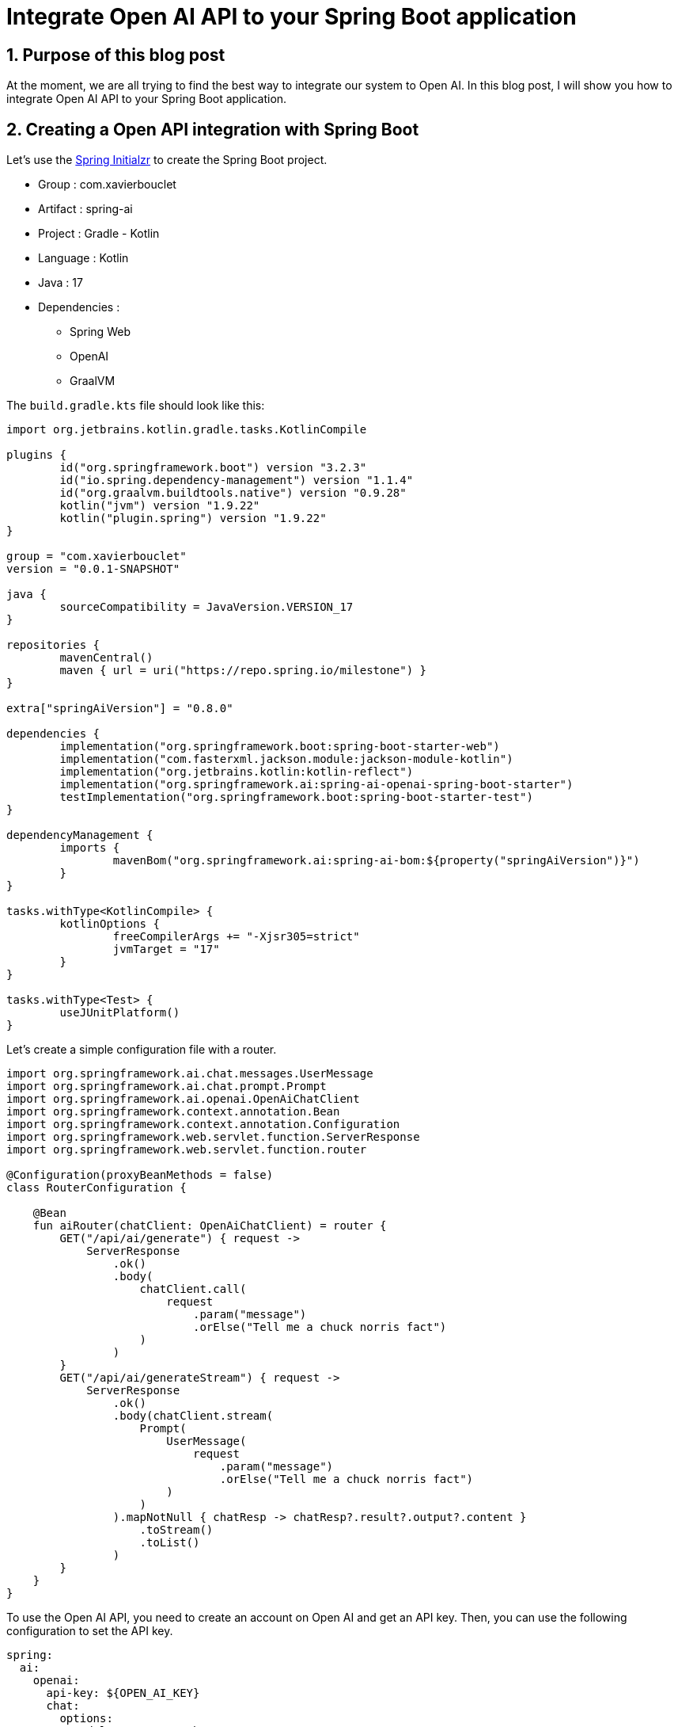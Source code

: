 = Integrate Open AI API to your Spring Boot application
:showtitle:
//:page-excerpt: Excerpt goes here.
//:page-root: ../../../
:date: 2024-03-04 7:00:00 -0500
:layout: post
//:title: Man must explore, r sand this is exploration at its greatest
:page-subtitle: "Open AI API"
:page-background: /img/2024-03-05-open-api.webp

== 1. Purpose of this blog post

At the moment, we are all trying to find the best way to integrate our system to Open AI.
In this blog post, I will show you how to integrate Open AI API to your Spring Boot application.

== 2. Creating a Open API integration with Spring Boot

Let's use the https://start.spring.io/[Spring Initialzr] to create the Spring Boot project.

* Group : com.xavierbouclet
* Artifact : spring-ai
* Project : Gradle - Kotlin
* Language : Kotlin
* Java : 17
* Dependencies :
** Spring Web
** OpenAI
** GraalVM

The `build.gradle.kts` file should look like this:

[source, kts]
----
import org.jetbrains.kotlin.gradle.tasks.KotlinCompile

plugins {
	id("org.springframework.boot") version "3.2.3"
	id("io.spring.dependency-management") version "1.1.4"
	id("org.graalvm.buildtools.native") version "0.9.28"
	kotlin("jvm") version "1.9.22"
	kotlin("plugin.spring") version "1.9.22"
}

group = "com.xavierbouclet"
version = "0.0.1-SNAPSHOT"

java {
	sourceCompatibility = JavaVersion.VERSION_17
}

repositories {
	mavenCentral()
	maven { url = uri("https://repo.spring.io/milestone") }
}

extra["springAiVersion"] = "0.8.0"

dependencies {
	implementation("org.springframework.boot:spring-boot-starter-web")
	implementation("com.fasterxml.jackson.module:jackson-module-kotlin")
	implementation("org.jetbrains.kotlin:kotlin-reflect")
	implementation("org.springframework.ai:spring-ai-openai-spring-boot-starter")
	testImplementation("org.springframework.boot:spring-boot-starter-test")
}

dependencyManagement {
	imports {
		mavenBom("org.springframework.ai:spring-ai-bom:${property("springAiVersion")}")
	}
}

tasks.withType<KotlinCompile> {
	kotlinOptions {
		freeCompilerArgs += "-Xjsr305=strict"
		jvmTarget = "17"
	}
}

tasks.withType<Test> {
	useJUnitPlatform()
}
----

Let's create a simple configuration file with a router.

[source, kotlin]
----
import org.springframework.ai.chat.messages.UserMessage
import org.springframework.ai.chat.prompt.Prompt
import org.springframework.ai.openai.OpenAiChatClient
import org.springframework.context.annotation.Bean
import org.springframework.context.annotation.Configuration
import org.springframework.web.servlet.function.ServerResponse
import org.springframework.web.servlet.function.router

@Configuration(proxyBeanMethods = false)
class RouterConfiguration {

    @Bean
    fun aiRouter(chatClient: OpenAiChatClient) = router {
        GET("/api/ai/generate") { request ->
            ServerResponse
                .ok()
                .body(
                    chatClient.call(
                        request
                            .param("message")
                            .orElse("Tell me a chuck norris fact")
                    )
                )
        }
        GET("/api/ai/generateStream") { request ->
            ServerResponse
                .ok()
                .body(chatClient.stream(
                    Prompt(
                        UserMessage(
                            request
                                .param("message")
                                .orElse("Tell me a chuck norris fact")
                        )
                    )
                ).mapNotNull { chatResp -> chatResp?.result?.output?.content }
                    .toStream()
                    .toList()
                )
        }
    }
}
----

To use the Open AI API, you need to create an account on Open AI and get an API key.
Then, you can use the following configuration to set the API key.

[source, yaml]
----
spring:
  ai:
    openai:
      api-key: ${OPEN_AI_KEY}
      chat:
        options:
          model: gpt-3.5-turbo
          temperature: 0.7
----

[source, bash]
----
export OPEN_AI_KEY=your-open-ai-key
----

To build your application, you can use the following Gradle command:

[source, sh]
----
./gradlew bootJar
----

To execute the jar you can use the following command:

[source, sh]
----
java -jar build/libs/spring-ai-0.0.1-SNAPSHOT.jar
----

To test your API you can try the following command:

[source, bash]
----
$ curl localhost:8080/api/ai/generate

Chuck Norris doesn't do push-ups. He pushes the Earth down.%
----

Because, the generate witout parameter will use the default message "Tell me a chuck norris fact".
We can specify a message by adding a specific message in the URL.

[source, bash]
----
curl "localhost:8080/api/ai/generate?message=explain%20me%20spring%20boot"
----

We could also you the generateStream endpoint to get a stream of messages.

[source, bash]
----
curl "localhost:8080/api/ai/generateStream?message=explain%20me%20spring%20boot"
----

The answer should look like this :

[source,bash]
----
["","Spring"," Boot"," is"," an"," open","-source"," Java","-based"," framework"," that"," is"," used"," to"," create"," stand","-alone",","," production","-grade"," Spring","-based"," applications","."," It"," provides"," a"," pre","-config","ured"," set"," of"," tools"," and"," libraries"," to"," simplify"," the"," process"," of"," building"," and"," deploying"," applications","."," \n\n","Spring"," Boot"," aims"," to"," streamline"," the"," development"," process"," by"," providing"," a"," convention","-over","-","configuration"," approach",","," meaning"," that"," developers"," can"," quickly"," set"," up"," a"," project"," without"," having"," to"," spend"," time"," on"," configuring"," various"," components","."," It"," also"," includes"," embedded"," servers",","," such"," as"," Tom","cat",","," Jet","ty",","," or"," Undert","ow",","," allowing"," applications"," to"," be"," run"," as"," standalone"," J","AR"," files"," without"," the"," need"," for"," a"," separate"," server"," installation",".\n\n","Additionally",","," Spring"," Boot"," offers"," built","-in"," support"," for"," aspects"," such"," as"," security",","," logging",","," monitoring",","," and"," testing",","," making"," it"," easier"," for"," developers"," to"," create"," robust"," and"," scalable"," applications","."," It"," also"," integrates"," seamlessly"," with"," other"," Spring"," projects",","," such"," as"," Spring"," Framework",","," Spring"," Data",","," and"," Spring"," Security",","," allowing"," developers"," to"," leverage"," the"," full"," power"," of"," the"," Spring"," ecosystem",".\n\n","Overall",","," Spring"," Boot"," is"," a"," powerful"," framework"," that"," simpl","ifies"," the"," development"," process"," and"," helps"," developers"," create"," high","-quality",","," production","-ready"," applications"," quickly"," and"," efficiently","."]%
----

== 3. Open AI with GraalVM

The purpose of this blog post is not to explain how to use GraalVM, but to show you how to use it with Spring Boot. So if you need to install it please refer to the https://www.graalvm.org/22.0/docs/getting-started/[official documentation].

To build a native image, you can use the following command:

[source, bash]
----
./gradlew bootBuildImage
----

If like me, you are on a MAC and an ARM64 architecture, you need to use the following task in your gradle build file:

[source, kotlin]
----
tasks.withType<BootBuildImage> {
	val osName = System.getProperty("os.name").lowercase()
	val arch = System.getProperty("os.arch")

	val runningOnM1Mac = "mac" in osName && arch == "aarch64"
	if (runningOnM1Mac) {
		builder.set("dashaun/builder:tiny")
		environment.set(mapOf("BP_NATIVE_IMAGE" to "true"))
	}
}
----

The bootBuildImage command should end with a success message.

[source, bash]
----
Deprecated Gradle features were used in this build, making it incompatible with Gradle 9.0.

You can use '--warning-mode all' to show the individual deprecation warnings and determine if they come from your own scripts or plugins.

For more on this, please refer to https://docs.gradle.org/8.5/userguide/command_line_interface.html#sec:command_line_warnings in the Gradle documentation.

BUILD SUCCESSFUL in 6m 13s
10 actionable tasks: 2 executed, 8 up-to-date
----

To find the container, you can use the following command:

[source, bash]
----
$ docker images | grep spring-ai
spring-ai                                           0.0.1-SNAPSHOT         d66dd3be8bb9   44 years ago    130MB
----

To start the container, you can use the following command:

[source,bash]
----
docker run -e OPEN_AI_KEY=$OPEN_AI_KEY -p 8080:8080 spring-ai:0.0.1-SNAPSHOT
----

The *OPEN_AI_KEY=$OPEN_AI_KEY* is used to pass the environment variable to the container.

[source, bash]
----
  .   ____          _            __ _ _
 /\\ / ___'_ __ _ _(_)_ __  __ _ \ \ \ \
( ( )\___ | '_ | '_| | '_ \/ _` | \ \ \ \
 \\/  ___)| |_)| | | | | || (_| |  ) ) ) )
  '  |____| .__|_| |_|_| |_\__, | / / / /
 =========|_|==============|___/=/_/_/_/
 :: Spring Boot ::                (v3.2.3)

2024-03-05T01:51:52.610Z  INFO 1 --- [           main] c.x.springai.SpringAiApplicationKt       : Starting AOT-processed SpringAiApplicationKt using Java 17.0.10 with PID 1 (/workspace/com.xavierbouclet.springai.SpringAiApplicationKt started by cnb in /workspace)
2024-03-05T01:51:52.610Z  INFO 1 --- [           main] c.x.springai.SpringAiApplicationKt       : No active profile set, falling back to 1 default profile: "default"
2024-03-05T01:51:52.617Z  INFO 1 --- [           main] o.s.b.w.embedded.tomcat.TomcatWebServer  : Tomcat initialized with port 8080 (http)
2024-03-05T01:51:52.618Z  INFO 1 --- [           main] o.apache.catalina.core.StandardService   : Starting service [Tomcat]
2024-03-05T01:51:52.618Z  INFO 1 --- [           main] o.apache.catalina.core.StandardEngine    : Starting Servlet engine: [Apache Tomcat/10.1.19]
2024-03-05T01:51:52.622Z  INFO 1 --- [           main] o.a.c.c.C.[Tomcat].[localhost].[/]       : Initializing Spring embedded WebApplicationContext
2024-03-05T01:51:52.622Z  INFO 1 --- [           main] w.s.c.ServletWebServerApplicationContext : Root WebApplicationContext: initialization completed in 12 ms
2024-03-05T01:51:52.646Z  INFO 1 --- [           main] o.s.b.w.embedded.tomcat.TomcatWebServer  : Tomcat started on port 8080 (http) with context path ''
2024-03-05T01:51:52.661Z  INFO 1 --- [           main] c.x.springai.SpringAiApplicationKt       : Started SpringAiApplicationKt in 0.057 seconds (process running for 0.059)
----

The app starts in *0.057 seconds* and that's pretty fast and could be a could candidate for a serverless application or a cli. The container size is *44MB* which is low for a Spring Boot application.

You can use the curl commands given previously to test the docker flavour of the application.

== 4. Conclusion

In my point of view, *Spring AI* is a nice way to integrate Open AI to your Spring Boot APP.

If you want to check the final https://github.com/mikrethor/spring-ai[code] on GitHub.

== Resources

- https://stackoverflow.com/questions/75355506/springboot-3-graalvm-native-image-stuck-forever-mac-m1[Stackoverflow - SpringBoot 3 GraalVM native-image stuck forever (Mac M1)]
- https://github.com/jamesburt-iw/Spring-AI-examples
- https://docs.spring.io/spring-ai/reference/getting-started.html

== Follow Me

- https://www.linkedin.com/in/🇨🇦-xavier-bouclet-667b0431/[Linkedin]
- https://twitter.com/XavierBOUCLET[Twitter]
- https://www.xavierbouclet.com/[Blog]


